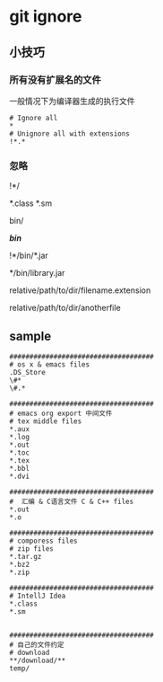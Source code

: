 * git ignore

** 小技巧

*** 所有没有扩展名的文件

一般情况下为编译器生成的执行文件

#+BEGIN_SRC text
# Ignore all
*
# Unignore all with extensions
!*.*
#+END_SRC

*** 忽略

# Unignore all dirs
!*/
# Ignore files with extension `.class` & `.sm`
*.class
*.sm

# Ignore `bin` dir
bin/
# or
*/bin/*

# Unignore all `.jar` in `bin` dir
!*/bin/*.jar

# Ignore all `library.jar` in `bin` dir
*/bin/library.jar

# Ignore a file with extension
relative/path/to/dir/filename.extension

# Ignore a file without extension
relative/path/to/dir/anotherfile
#+END_SRC


** sample

#+BEGIN_SRC text
####################################
# os x & emacs files
.DS_Store
\#*
\#.*

####################################
# emacs org export 中间文件
# tex middle files
*.aux
*.log
*.out
*.toc
*.tex
*.bbl
*.dvi

####################################
#  汇编 & C语言文件 C & C++ files
*.out
*.o

####################################
# comporess files
# zip files
*.tar.gz
*.bz2
*.zip

####################################
# IntellJ Idea
*.class
*.sm


####################################
# 自己的文件约定
# download
**/download/**
temp/
#+END_SRC
